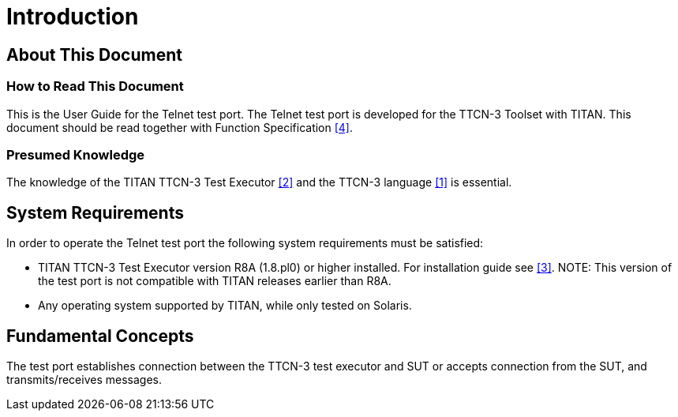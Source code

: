 = Introduction

== About This Document

=== How to Read This Document

This is the User Guide for the Telnet test port. The Telnet test port is developed for the TTCN-3 Toolset with TITAN. This document should be read together with Function Specification <<7_References.adoc#_4, [4]>>.

=== Presumed Knowledge

The knowledge of the TITAN TTCN-3 Test Executor <<7_References.adoc#_2, [2]>> and the TTCN-3 language <<7_References.adoc#_1, [1]>> is essential.


== System Requirements

In order to operate the Telnet test port the following system requirements must be satisfied:

* TITAN TTCN-3 Test Executor version R8A (1.8.pl0) or higher installed. For installation guide see <<7_References.adoc#_3, [3]>>.
NOTE: This version of the test port is not compatible with TITAN releases earlier than R8A.
* Any operating system supported by TITAN, while only tested on Solaris.

== Fundamental Concepts

The test port establishes connection between the TTCN-3 test executor and SUT or accepts connection from the SUT, and transmits/receives messages.
